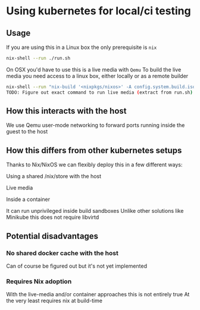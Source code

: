* Using kubernetes for local/ci testing

** Usage
If you are using this in a Linux box the only prerequisite is =nix=
#+begin_src sh
nix-shell --run ./run.sh
#+end_src

On OSX you'd have to use this is a live media with =Qemu=
To build the live media you need access to a linux box, either locally or as a remote builder
#+begin_src sh
nix-shell --run "nix-build '<nixpkgs/nixos>' -A config.system.build.isoImage -I nixos-config=iso.nix --show-trace"
TODO: Figure out exact command to run live media (extract from run.sh)
#+end_src

** How this interacts with the host
We use Qemu user-mode networking to forward ports running inside the guest to the host

** How this differs from other kubernetes setups
Thanks to Nix/NixOS we can flexibly deploy this in a few different ways:
**** Using a shared /nix/store with the host
**** Live media
**** Inside a container

It can run unprivileged inside build sandboxes
Unlike other solutions like Minikube this does not require libvirtd

** Potential disadvantages
*** No shared docker cache with the host
Can of course be figured out but it's not yet implemented
*** Requires Nix adoption
With the live-media and/or container approaches this is not entirely true
At the very least requires nix at build-time

